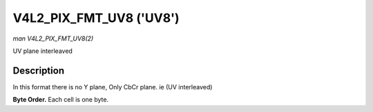 .. -*- coding: utf-8; mode: rst -*-

.. _V4L2-PIX-FMT-UV8:

************************
V4L2_PIX_FMT_UV8 ('UV8')
************************

*man V4L2_PIX_FMT_UV8(2)*

UV plane interleaved


Description
===========

In this format there is no Y plane, Only CbCr plane. ie (UV interleaved)

**Byte Order.**
Each cell is one byte.



.. tabularcolumns:: |p{5.8cm}|p{2.9cm}|p{2.9cm}|p{2.9cm}|p{3.0cm}|

.. flat-table::
    :header-rows:  0
    :stub-columns: 0
    :widths:       2 1 1 1 1


    -  .. row 1

       -  start + 0:

       -  Cb\ :sub:`00`

       -  Cr\ :sub:`00`

       -  Cb\ :sub:`01`

       -  Cr\ :sub:`01`

    -  .. row 2

       -  start + 4:

       -  Cb\ :sub:`10`

       -  Cr\ :sub:`10`

       -  Cb\ :sub:`11`

       -  Cr\ :sub:`11`

    -  .. row 3

       -  start + 8:

       -  Cb\ :sub:`20`

       -  Cr\ :sub:`20`

       -  Cb\ :sub:`21`

       -  Cr\ :sub:`21`

    -  .. row 4

       -  start + 12:

       -  Cb\ :sub:`30`

       -  Cr\ :sub:`30`

       -  Cb\ :sub:`31`

       -  Cr\ :sub:`31`
